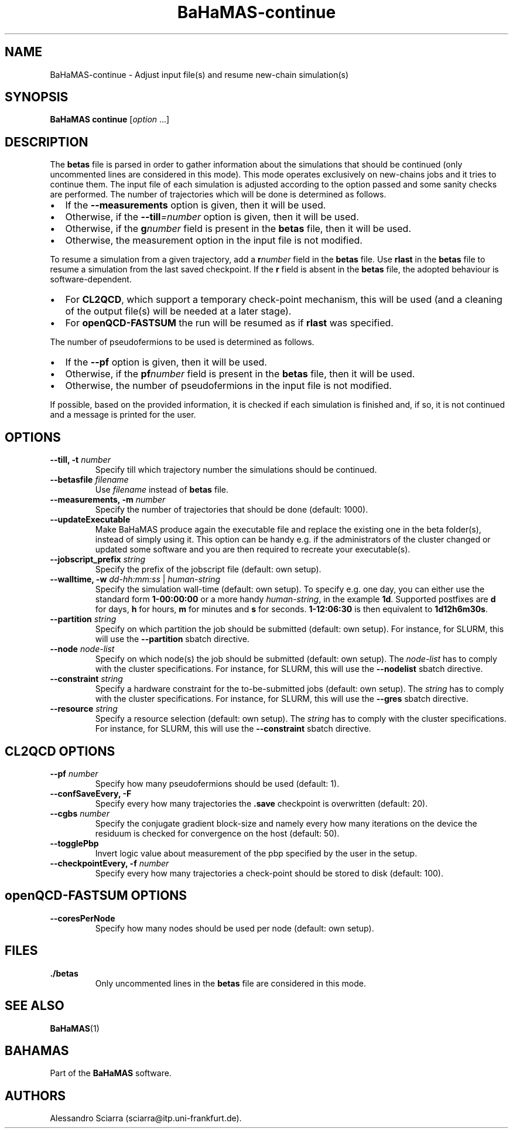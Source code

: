 .\" Automatically generated by Pandoc 2.7.2
.\"
.TH "BaHaMAS-continue" "1" "11 September 2020" "Version 0.3.1" "User Manual"
.hy
.SH NAME
.PP
BaHaMAS-continue - Adjust input file(s) and resume new-chain
simulation(s)
.SH SYNOPSIS
.PP
\f[B]BaHaMAS continue\f[R] [\f[I]option\f[R] \&...]
.SH DESCRIPTION
.PP
The \f[B]betas\f[R] file is parsed in order to gather information about
the simulations that should be continued (only uncommented lines are
considered in this mode).
This mode operates exclusively on new-chains jobs and it tries to
continue them.
The input file of each simulation is adjusted according to the option
passed and some sanity checks are performed.
The number of trajectories which will be done is determined as follows.
.IP \[bu] 2
If the \f[B]--measurements\f[R] option is given, then it will be used.
.IP \[bu] 2
Otherwise, if the \f[B]--till\f[R]\f[I]=number\f[R] option is given,
then it will be used.
.IP \[bu] 2
Otherwise, if the \f[B]g\f[R]\f[I]number\f[R] field is present in the
\f[B]betas\f[R] file, then it will be used.
.IP \[bu] 2
Otherwise, the measurement option in the input file is not modified.
.PP
To resume a simulation from a given trajectory, add a
\f[B]r\f[R]\f[I]number\f[R] field in the \f[B]betas\f[R] file.
Use \f[B]rlast\f[R] in the \f[B]betas\f[R] file to resume a simulation
from the last saved checkpoint.
If the \f[B]r\f[R] field is absent in the \f[B]betas\f[R] file, the
adopted behaviour is software-dependent.
.IP \[bu] 2
For \f[B]CL2QCD\f[R], which support a temporary check-point mechanism,
this will be used (and a cleaning of the output file(s) will be needed
at a later stage).
.IP \[bu] 2
For \f[B]openQCD-FASTSUM\f[R] the run will be resumed as if
\f[B]rlast\f[R] was specified.
.PP
The number of pseudofermions to be used is determined as follows.
.IP \[bu] 2
If the \f[B]--pf\f[R] option is given, then it will be used.
.IP \[bu] 2
Otherwise, if the \f[B]pf\f[R]\f[I]number\f[R] field is present in the
\f[B]betas\f[R] file, then it will be used.
.IP \[bu] 2
Otherwise, the number of pseudofermions in the input file is not
modified.
.PP
If possible, based on the provided information, it is checked if each
simulation is finished and, if so, it is not continued and a message is
printed for the user.
.SH OPTIONS
.TP
.B --till, -t \f[I]number\f[R]
Specify till which trajectory number the simulations should be
continued.
.TP
.B --betasfile \f[I]filename\f[R]
Use \f[I]filename\f[R] instead of \f[B]betas\f[R] file.
.TP
.B --measurements, -m \f[I]number\f[R]
Specify the number of trajectories that should be done (default: 1000).
.TP
.B --updateExecutable
Make BaHaMAS produce again the executable file and replace the existing
one in the beta folder(s), instead of simply using it.
This option can be handy e.g.\ if the administrators of the cluster
changed or updated some software and you are then required to recreate
your executable(s).
.TP
.B --jobscript_prefix \f[I]string\f[R]
Specify the prefix of the jobscript file (default: own setup).
.TP
.B --walltime, -w \f[I]dd-hh:mm:ss\f[R] | \f[I]human-string\f[R]
Specify the simulation wall-time (default: own setup).
To specify e.g.\ one day, you can either use the standard form
\f[B]1-00:00:00\f[R] or a more handy \f[I]human-string\f[R], in the
example \f[B]1d\f[R].
Supported postfixes are \f[B]d\f[R] for days, \f[B]h\f[R] for hours,
\f[B]m\f[R] for minutes and \f[B]s\f[R] for seconds.
\f[B]1-12:06:30\f[R] is then equivalent to \f[B]1d12h6m30s\f[R].
.TP
.B --partition \f[I]string\f[R]
Specify on which partition the job should be submitted (default: own
setup).
For instance, for SLURM, this will use the \f[B]--partition\f[R] sbatch
directive.
.TP
.B --node \f[I]node-list\f[R]
Specify on which node(s) the job should be submitted (default: own
setup).
The \f[I]node-list\f[R] has to comply with the cluster specifications.
For instance, for SLURM, this will use the \f[B]--nodelist\f[R] sbatch
directive.
.TP
.B --constraint \f[I]string\f[R]
Specify a hardware constraint for the to-be-submitted jobs (default: own
setup).
The \f[I]string\f[R] has to comply with the cluster specifications.
For instance, for SLURM, this will use the \f[B]--gres\f[R] sbatch
directive.
.TP
.B --resource \f[I]string\f[R]
Specify a resource selection (default: own setup).
The \f[I]string\f[R] has to comply with the cluster specifications.
For instance, for SLURM, this will use the \f[B]--constraint\f[R] sbatch
directive.
.SH CL2QCD OPTIONS
.TP
.B --pf \f[I]number\f[R]
Specify how many pseudofermions should be used (default: 1).
.TP
.B --confSaveEvery, -F
Specify every how many trajectories the \f[B].save\f[R] checkpoint is
overwritten (default: 20).
.TP
.B --cgbs \f[I]number\f[R]
Specify the conjugate gradient block-size and namely every how many
iterations on the device the residuum is checked for convergence on the
host (default: 50).
.TP
.B --togglePbp
Invert logic value about measurement of the pbp specified by the user in
the setup.
.TP
.B --checkpointEvery, -f \f[I]number\f[R]
Specify every how many trajectories a check-point should be stored to
disk (default: 100).
.SH openQCD-FASTSUM OPTIONS
.TP
.B --coresPerNode
Specify how many nodes should be used per node (default: own setup).
.SH FILES
.TP
.B ./betas
Only uncommented lines in the \f[B]betas\f[R] file are considered in
this mode.
.SH SEE ALSO
.PP
\f[B]BaHaMAS\f[R](1)
.SH BAHAMAS
.PP
Part of the \f[B]BaHaMAS\f[R] software.
.SH AUTHORS
Alessandro Sciarra (sciarra@itp.uni-frankfurt.de).
